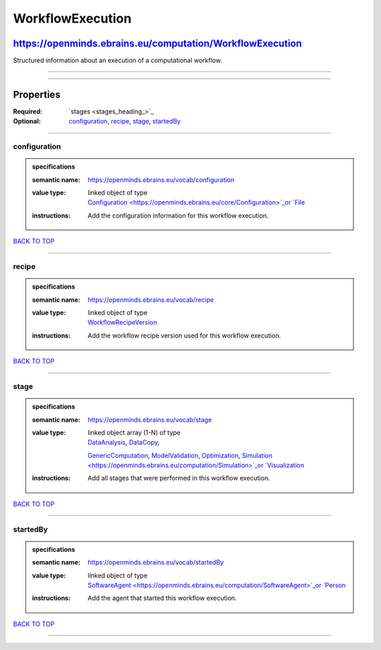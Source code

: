 #################
WorkflowExecution
#################

**********************************************************
https://openminds.ebrains.eu/computation/WorkflowExecution
**********************************************************

Structured information about an execution of a computational workflow.

------------

------------

**********
Properties
**********

:Required: `stages <stages_heading_>`_
:Optional: `configuration <configuration_heading_>`_, `recipe <recipe_heading_>`_, `stage <stage_heading_>`_, `startedBy <startedBy_heading_>`_

------------

.. _configuration_heading:

configuration
-------------

.. admonition:: specifications

   :semantic name: https://openminds.ebrains.eu/vocab/configuration
   :value type: | linked object of type
                | `Configuration <https://openminds.ebrains.eu/core/Configuration>`_or `File <https://openminds.ebrains.eu/core/File>`_
   :instructions: Add the configuration information for this workflow execution.

`BACK TO TOP <WorkflowExecution_>`_

------------

.. _recipe_heading:

recipe
------

.. admonition:: specifications

   :semantic name: https://openminds.ebrains.eu/vocab/recipe
   :value type: | linked object of type
                | `WorkflowRecipeVersion <https://openminds.ebrains.eu/computation/WorkflowRecipeVersion>`_
   :instructions: Add the workflow recipe version used for this workflow execution.

`BACK TO TOP <WorkflowExecution_>`_

------------

.. _stage_heading:

stage
-----

.. admonition:: specifications

   :semantic name: https://openminds.ebrains.eu/vocab/stage
   :value type: | linked object array \(1-N\) of type
                | `DataAnalysis <https://openminds.ebrains.eu/computation/DataAnalysis>`_, `DataCopy <https://openminds.ebrains.eu/computation/DataCopy>`_,
                `GenericComputation <https://openminds.ebrains.eu/computation/GenericComputation>`_, `ModelValidation
                <https://openminds.ebrains.eu/computation/ModelValidation>`_, `Optimization <https://openminds.ebrains.eu/computation/Optimization>`_,
                `Simulation <https://openminds.ebrains.eu/computation/Simulation>`_or `Visualization <https://openminds.ebrains.eu/computation/Visualization>`_
   :instructions: Add all stages that were performed in this workflow execution.

`BACK TO TOP <WorkflowExecution_>`_

------------

.. _startedBy_heading:

startedBy
---------

.. admonition:: specifications

   :semantic name: https://openminds.ebrains.eu/vocab/startedBy
   :value type: | linked object of type
                | `SoftwareAgent <https://openminds.ebrains.eu/computation/SoftwareAgent>`_or `Person <https://openminds.ebrains.eu/core/Person>`_
   :instructions: Add the agent that started this workflow execution.

`BACK TO TOP <WorkflowExecution_>`_

------------

